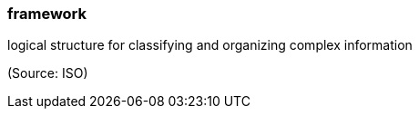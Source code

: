 === framework

logical structure for classifying and organizing complex information

(Source: ISO)


